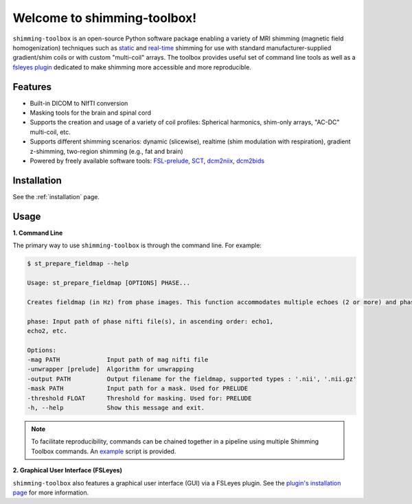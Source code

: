 Welcome to shimming-toolbox!
============================

|badge-ci| |badge-coveralls| |badge-doc| |badge-twitter|

.. |badge-ci| image:: https://github.com/shimming-toolbox/shimming-toolbox/workflows/CI-Tests/badge.svg?
    :alt: GitHub Actions CI
    :target: https://github.com/shimming-toolbox/shimming-toolbox/actions?query=workflow%3ACI-Tests+branch%3Amaster

.. |badge-coveralls| image:: https://coveralls.io/repos/github/shimming-toolbox/shimming-toolbox/badge.svg?branch=master
    :alt: Coverage Status
    :target: https://coveralls.io/github/shimming-toolbox/shimming-toolbox?branch=master

.. |badge-doc| image:: https://readthedocs.org/projects/shimming-toolbox-py/badge/?version=latest
    :alt: Documentation Status
    :target: https://shimming-toolbox.org/en/latest/

.. |badge-twitter| image:: https://img.shields.io/twitter/follow/shimmingtoolbox.svg?style=social&label=Follow
    :alt: Twitter Follow
    :target: https://twitter.com/shimmingtoolbox

``shimming-toolbox`` is an open-source Python software package enabling
a variety of MRI shimming (magnetic field homogenization) techniques
such as
`static <https://onlinelibrary.wiley.com/doi/full/10.1002/mrm.25587>`__
and `real-time <https://doi.org/10.1002/mrm.27089>`__ shimming for use
with standard manufacturer-supplied gradient/shim coils or with custom
"multi-coil" arrays. The toolbox provides useful set of command line tools as
well as a `fsleyes plugin <https://github.com/shimming-toolbox/fsleyes-plugin-shimming-toolbox#fsleyes-plugin-for-shimming-toolbox>`__
dedicated to make shimming more accessible and more reproducible.

.. figure:: https://raw.githubusercontent.com/shimming-toolbox/doc-figures/master/overview/overview.gif
  :alt: Overview

Features
________

* Built-in DICOM to NIfTI conversion
* Masking tools for the brain and spinal cord
* Supports the creation and usage of a variety of coil profiles: Spherical harmonics, shim-only arrays, "AC-DC" multi-coil, etc.
* Supports different shimming scenarios: dynamic (slicewise), realtime (shim modulation with respiration), gradient z-shimming, two-region shimming (e.g., fat and brain)
* Powered by freely available software tools: `FSL-prelude <https://fsl.fmrib.ox.ac.uk/fsl/fslwiki/FUGUE/Guide#PRELUDE_.28phase_unwrapping.29>`__, `SCT <https://spinalcordtoolbox.com/en/latest/>`__, `dcm2niix <https://github.com/rordenlab/dcm2niix>`__, `dcm2bids <https://github.com/UNFmontreal/Dcm2Bids>`__

Installation
____________

See the :ref:`installation` page.

Usage
_____

**1. Command Line**

The primary way to use ``shimming-toolbox`` is through the command line. For example:

.. code-block:: console

  $ st_prepare_fieldmap --help

  Usage: st_prepare_fieldmap [OPTIONS] PHASE...

  Creates fieldmap (in Hz) from phase images. This function accommodates multiple echoes (2 or more) and phase difference. This function also accommodates 4D phase inputs, where the 4th dimension represents the time, in case multiple fieldmaps are acquired across time for the purpose of real-time shimming experiments.

  phase: Input path of phase nifti file(s), in ascending order: echo1,
  echo2, etc.

  Options:
  -mag PATH             Input path of mag nifti file
  -unwrapper [prelude]  Algorithm for unwrapping
  -output PATH          Output filename for the fieldmap, supported types : '.nii', '.nii.gz'
  -mask PATH            Input path for a mask. Used for PRELUDE
  -threshold FLOAT      Threshold for masking. Used for: PRELUDE
  -h, --help            Show this message and exit.

.. admonition:: Note

  To facilitate reproducibility, commands can be chained together in a pipeline using multiple Shimming Toolbox commands. An `example <https://github.com/shimming-toolbox/shimming-toolbox/blob/master/examples/demo_realtime_zshimming.sh>`__ script is provided.

**2. Graphical User Interface (FSLeyes)**

``shimming-toolbox`` also features a graphical user interface (GUI) via a FSLeyes plugin. See the `plugin's installation page <https://shimming-toolbox.org/en/latest/getting_started/installation_gui.html>`__ for more information.
